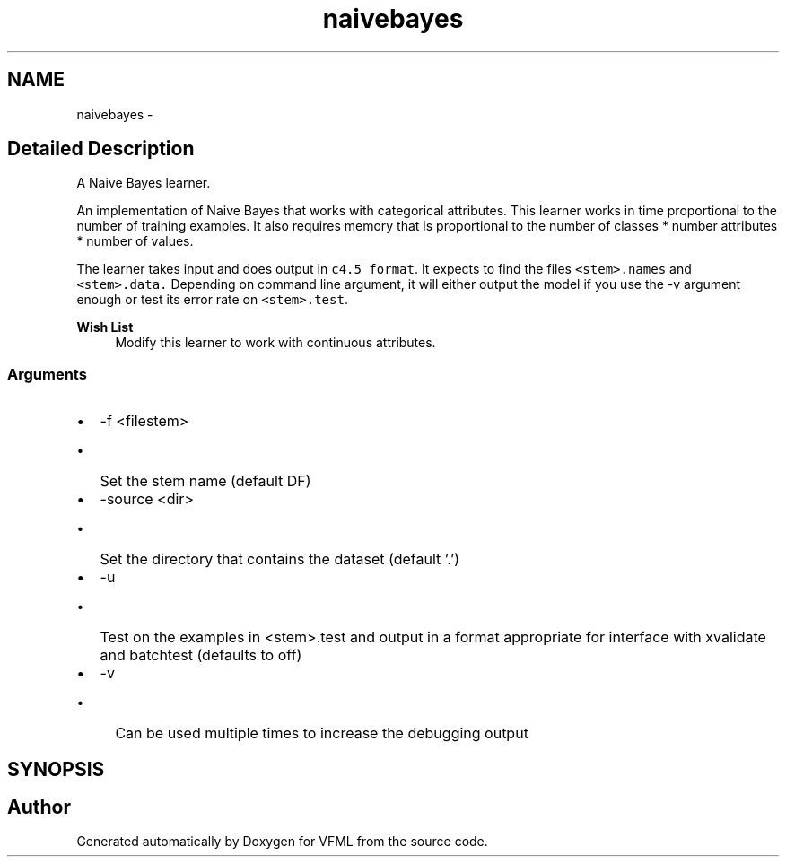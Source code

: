 .TH "naivebayes" 3 "28 Jul 2003" "VFML" \" -*- nroff -*-
.ad l
.nh
.SH NAME
naivebayes \- 
.SH "Detailed Description"
.PP 
A Naive Bayes learner. 

An implementation of Naive Bayes that works with categorical attributes. This learner works in time proportional to the number of training examples. It also requires memory that is proportional to the number of classes * number attributes * number of values.
.PP
The learner takes input and does output in \fCc4.5 format\fP.   It expects to find the files \fC<stem>.names\fP and \fC<stem>.data.\fP Depending on command line argument, it will either output the model if you use the -v argument enough or test its error rate on \fC<stem>.test\fP.
.PP
\fBWish List\fP
.RS 4
Modify this learner to work with continuous attributes. 
.RE
.PP
.SS "Arguments"
.PP
.IP "\(bu" 2
-f <filestem>
.IP "  \(bu" 4
Set the stem name (default DF)
.PP

.IP "\(bu" 2
-source <dir>
.IP "  \(bu" 4
Set the directory that contains the dataset (default '.')
.PP

.IP "\(bu" 2
-u
.IP "  \(bu" 4
Test on the examples in <stem>.test and output in a format appropriate for interface with xvalidate and batchtest  (defaults to off)
.PP

.IP "\(bu" 2
-v
.IP "  \(bu" 4
Can be used multiple times to increase the debugging output
.PP

.PP

.PP
.SH SYNOPSIS
.br
.PP
.SH "Author"
.PP 
Generated automatically by Doxygen for VFML from the source code.
